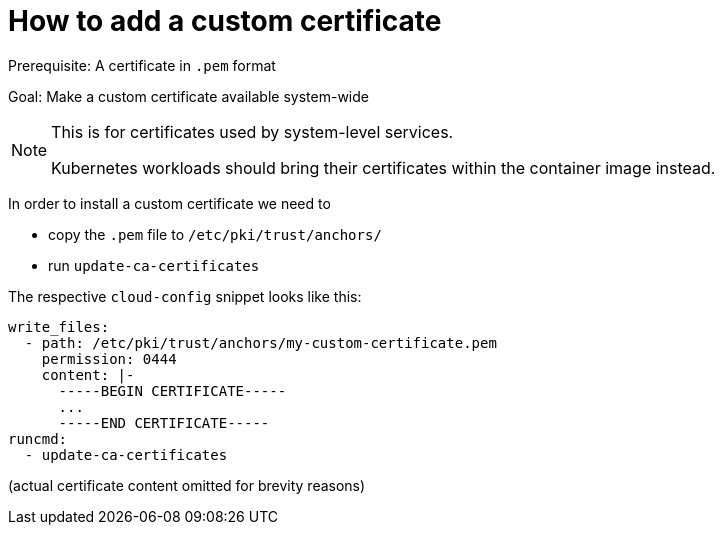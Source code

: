 = How to add a custom certificate

Prerequisite: A certificate in `.pem` format

Goal: Make a custom certificate available system-wide

[NOTE]
.This is for certificates used by system-level services.
====
Kubernetes workloads should bring their certificates within the
container image instead.
====

In order to install a custom certificate we need to

* copy the `.pem` file to `/etc/pki/trust/anchors/`
* run `update-ca-certificates`

The respective `cloud-config` snippet looks like this:

[,yaml]
----
write_files:
  - path: /etc/pki/trust/anchors/my-custom-certificate.pem
    permission: 0444
    content: |-
      -----BEGIN CERTIFICATE-----
      ...
      -----END CERTIFICATE-----
runcmd:
  - update-ca-certificates
----

(actual certificate content omitted for brevity reasons)
